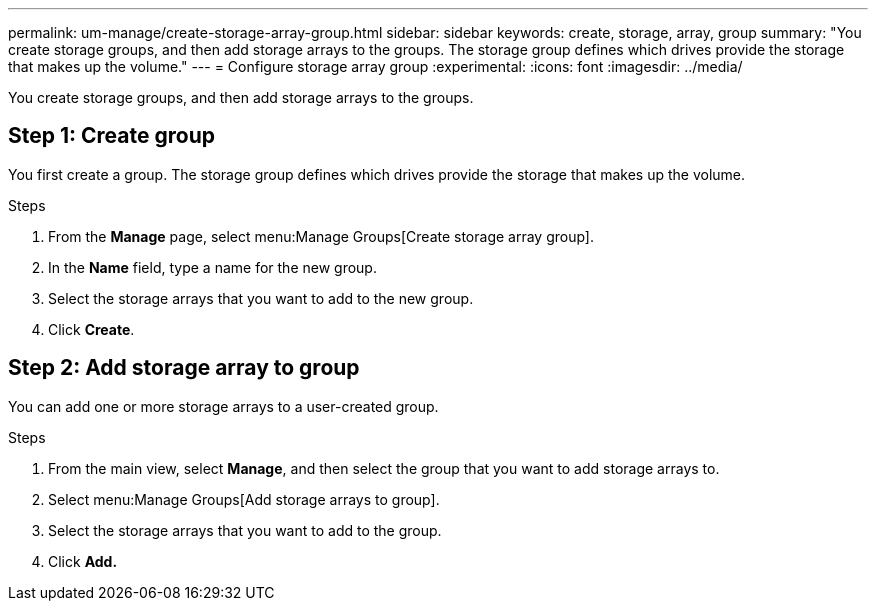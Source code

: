 ---
permalink: um-manage/create-storage-array-group.html
sidebar: sidebar
keywords: create, storage, array, group
summary: "You create storage groups, and then add storage arrays to the groups. The storage group defines which drives provide the storage that makes up the volume."
---
= Configure storage array group
:experimental:
:icons: font
:imagesdir: ../media/

[.lead]
You create storage groups, and then add storage arrays to the groups.

== Step 1: Create group
You first create a group. The storage group defines which drives provide the storage that makes up the volume.

.Steps

. From the *Manage* page, select menu:Manage Groups[Create storage array group].
. In the *Name* field, type a name for the new group.
. Select the storage arrays that you want to add to the new group.
. Click *Create*.

== Step 2: Add storage array to group
You can add one or more storage arrays to a user-created group.

.Steps

. From the main view, select *Manage*, and then select the group that you want to add storage arrays to.
. Select menu:Manage Groups[Add storage arrays to group].
. Select the storage arrays that you want to add to the group.
. Click *Add.*
